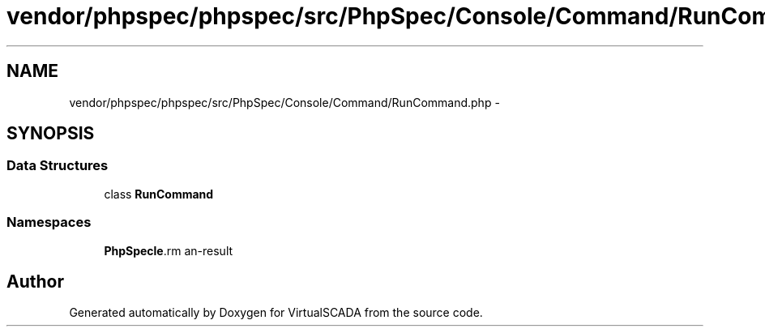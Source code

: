 .TH "vendor/phpspec/phpspec/src/PhpSpec/Console/Command/RunCommand.php" 3 "Tue Apr 14 2015" "Version 1.0" "VirtualSCADA" \" -*- nroff -*-
.ad l
.nh
.SH NAME
vendor/phpspec/phpspec/src/PhpSpec/Console/Command/RunCommand.php \- 
.SH SYNOPSIS
.br
.PP
.SS "Data Structures"

.in +1c
.ti -1c
.RI "class \fBRunCommand\fP"
.br
.in -1c
.SS "Namespaces"

.in +1c
.ti -1c
.RI " \fBPhpSpec\\Console\\Command\fP"
.br
.in -1c
.SH "Author"
.PP 
Generated automatically by Doxygen for VirtualSCADA from the source code\&.
